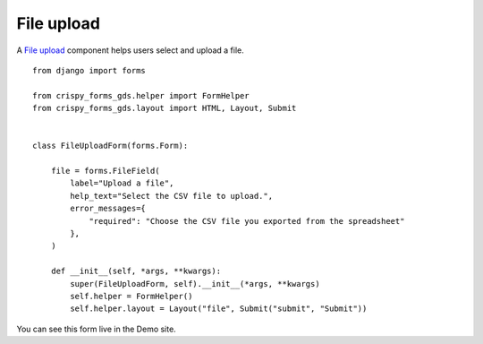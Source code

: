 .. _File upload: https://design-system.service.gov.uk/components/file-upload/

###########
File upload
###########
A `File upload`_ component helps users select and upload a file. ::

    from django import forms

    from crispy_forms_gds.helper import FormHelper
    from crispy_forms_gds.layout import HTML, Layout, Submit


    class FileUploadForm(forms.Form):

        file = forms.FileField(
            label="Upload a file",
            help_text="Select the CSV file to upload.",
            error_messages={
                "required": "Choose the CSV file you exported from the spreadsheet"
            },
        )

        def __init__(self, *args, **kwargs):
            super(FileUploadForm, self).__init__(*args, **kwargs)
            self.helper = FormHelper()
            self.helper.layout = Layout("file", Submit("submit", "Submit"))

You can see this form live in the Demo site.
